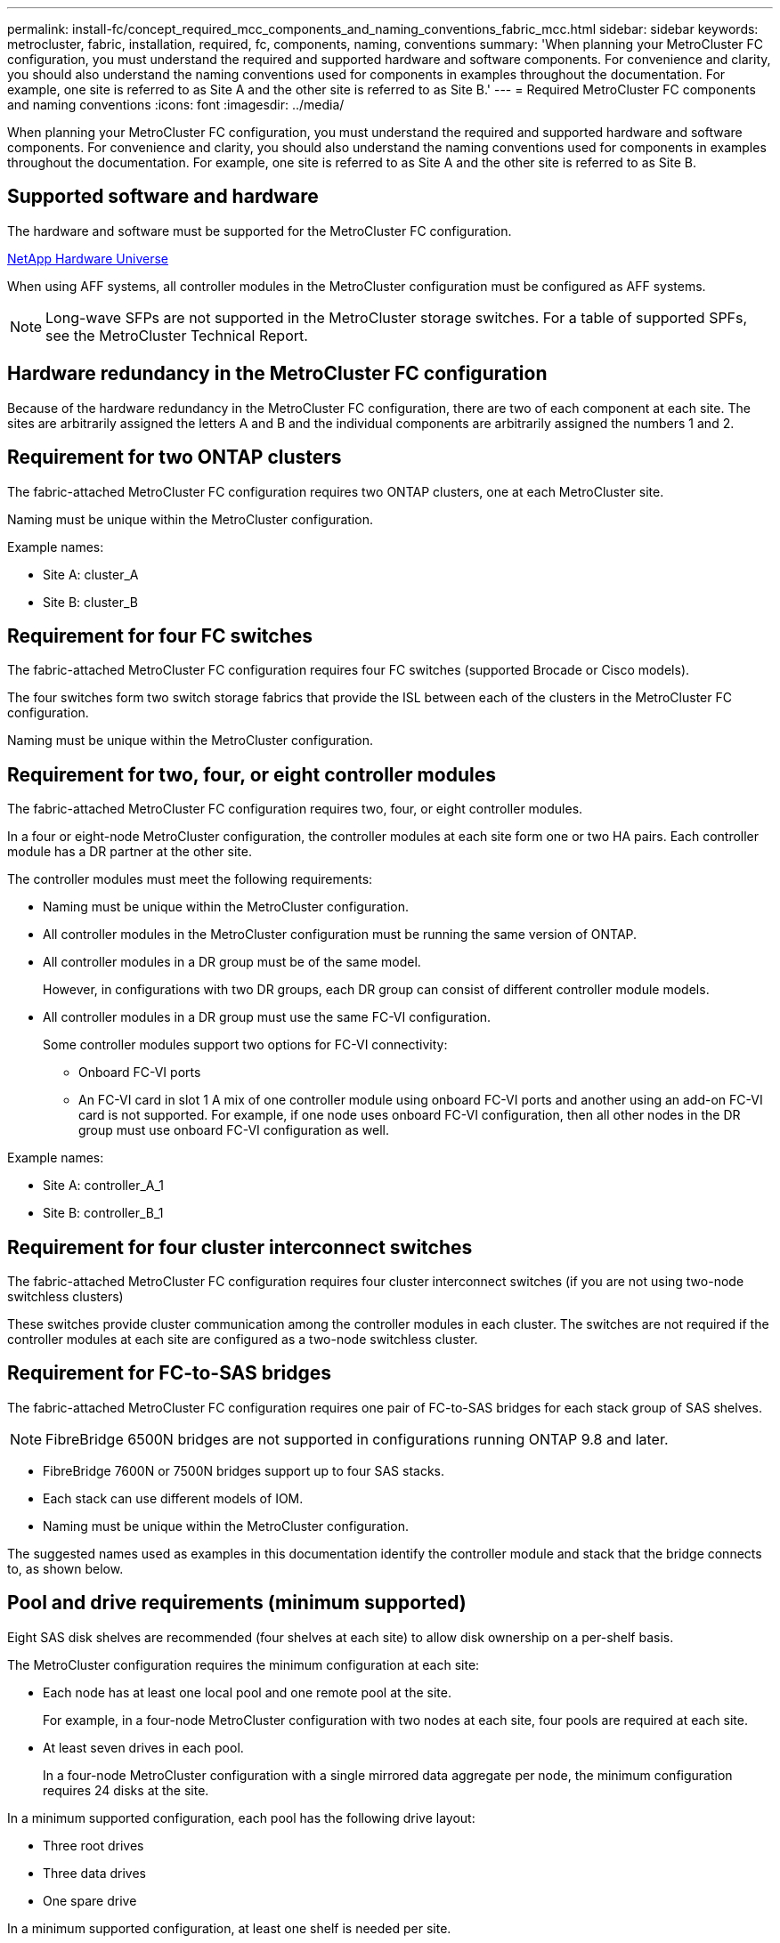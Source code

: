 ---
permalink: install-fc/concept_required_mcc_components_and_naming_conventions_fabric_mcc.html
sidebar: sidebar
keywords: metrocluster, fabric, installation, required, fc, components, naming, conventions
summary: 'When planning your MetroCluster FC configuration, you must understand the required and supported hardware and software components. For convenience and clarity, you should also understand the naming conventions used for components in examples throughout the documentation. For example, one site is referred to as Site A and the other site is referred to as Site B.'
---
= Required MetroCluster FC components and naming conventions
:icons: font
:imagesdir: ../media/

[.lead]
When planning your MetroCluster FC configuration, you must understand the required and supported hardware and software components. For convenience and clarity, you should also understand the naming conventions used for components in examples throughout the documentation. For example, one site is referred to as Site A and the other site is referred to as Site B.

== Supported software and hardware

The hardware and software must be supported for the MetroCluster FC configuration.

https://hwu.netapp.com[NetApp Hardware Universe]

When using AFF systems, all controller modules in the MetroCluster configuration must be configured as AFF systems.

NOTE: Long-wave SFPs are not supported in the MetroCluster storage switches. For a table of supported SPFs, see the MetroCluster Technical Report.

== Hardware redundancy in the MetroCluster FC configuration

Because of the hardware redundancy in the MetroCluster FC configuration, there are two of each component at each site. The sites are arbitrarily assigned the letters A and B and the individual components are arbitrarily assigned the numbers 1 and 2.

== Requirement for two ONTAP clusters

The fabric-attached MetroCluster FC configuration requires two ONTAP clusters, one at each MetroCluster site.

Naming must be unique within the MetroCluster configuration.

Example names:

* Site A: cluster_A
* Site B: cluster_B

== Requirement for four FC switches

The fabric-attached MetroCluster FC configuration requires four FC switches (supported Brocade or Cisco models).

The four switches form two switch storage fabrics that provide the ISL between each of the clusters in the MetroCluster FC configuration.

Naming must be unique within the MetroCluster configuration.

== Requirement for two, four, or eight controller modules

The fabric-attached MetroCluster FC configuration requires two, four, or eight controller modules.

In a four or eight-node MetroCluster configuration, the controller modules at each site form one or two HA pairs. Each controller module has a DR partner at the other site.

The controller modules must meet the following requirements:

* Naming must be unique within the MetroCluster configuration.
* All controller modules in the MetroCluster configuration must be running the same version of ONTAP.
* All controller modules in a DR group must be of the same model.
+
However, in configurations with two DR groups, each DR group can consist of different controller module models.

* All controller modules in a DR group must use the same FC-VI configuration.
+
Some controller modules support two options for FC-VI connectivity:

 ** Onboard FC-VI ports
 ** An FC-VI card in slot 1
A mix of one controller module using onboard FC-VI ports and another using an add-on FC-VI card is not supported. For example, if one node uses onboard FC-VI configuration, then all other nodes in the DR group must use onboard FC-VI configuration as well.

Example names:

* Site A: controller_A_1
* Site B: controller_B_1

== Requirement for four cluster interconnect switches

The fabric-attached MetroCluster FC configuration requires four cluster interconnect switches (if you are not using two-node switchless clusters)

These switches provide cluster communication among the controller modules in each cluster. The switches are not required if the controller modules at each site are configured as a two-node switchless cluster.

== Requirement for FC-to-SAS bridges

The fabric-attached MetroCluster FC configuration requires one pair of FC-to-SAS bridges for each stack group of SAS shelves.

NOTE: FibreBridge 6500N bridges are not supported in configurations running ONTAP 9.8 and later.

* FibreBridge 7600N or 7500N bridges support up to four SAS stacks.
* Each stack can use different models of IOM. 

* Naming must be unique within the MetroCluster configuration.

The suggested names used as examples in this documentation identify the controller module and stack that the bridge connects to, as shown below.

== Pool and drive requirements (minimum supported)

Eight SAS disk shelves are recommended (four shelves at each site) to allow disk ownership on a per-shelf basis.

The MetroCluster configuration requires the minimum configuration at each site:

* Each node has at least one local pool and one remote pool at the site.
+
For example, in a four-node MetroCluster configuration with two nodes at each site, four pools are required at each site.

* At least seven drives in each pool.
+
In a four-node MetroCluster configuration with a single mirrored data aggregate per node, the minimum configuration requires 24 disks at the site.

In a minimum supported configuration, each pool has the following drive layout:

* Three root drives
* Three data drives
* One spare drive

In a minimum supported configuration, at least one shelf is needed per site.

MetroCluster configurations support RAID-DP and RAID4.

== Drive location considerations for partially populated shelves

For correct auto-assignment of drives when using shelves that are half populated (12 drives in a 24-drive shelf), drives should be located in slots 0-5 and 18-23.

In a configuration with a partially populated shelf, the drives must be evenly distributed in the four quadrants of the shelf.



== Bridge naming conventions

The bridges use the following example naming:

`bridge_site_stack grouplocation in pair`


|===

h| This portion of the name... h| Identifies the... h| Possible values...

a|
site
a|
Site on which the bridge pair physically resides.
a|
A or B
a|
stack group
a|
Number of the stack group to which the bridge pair connects.

FibreBridge 7600N or 7500N bridges support up to four stacks in the stack group.

The stack group can contain no more than 10 storage shelves.

a|
1, 2, etc.
a|
location in pair
a|
Bridge within the bridge pair.A pair of bridges connect to a specific stack group.

a|
a or b
|===
Example bridge names for one stack group on each site:

* bridge_A_1a
* bridge_A_1b
* bridge_B_1a
* bridge_B_1b

// 2024 APR 8, ONTAPDOC-1710